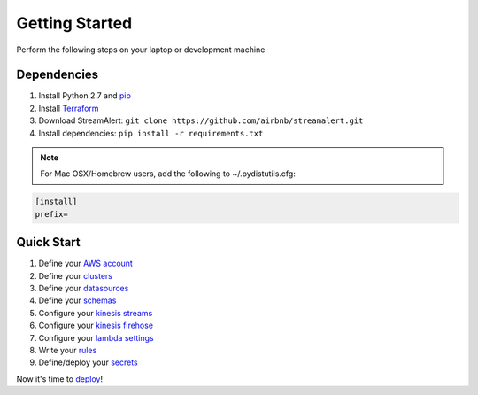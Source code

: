 Getting Started
===============

Perform the following steps on your laptop or development machine

Dependencies
------------

1. Install Python 2.7 and  `pip <https://pip.pypa.io/en/stable/installing/>`_
2. Install `Terraform <https://www.terraform.io/intro/getting-started/install.html>`_
3. Download StreamAlert: ``git clone https://github.com/airbnb/streamalert.git``
4. Install dependencies: ``pip install -r requirements.txt``

.. note:: For Mac OSX/Homebrew users, add the following to ~/.pydistutils.cfg:

.. code-block:: python

   [install]
   prefix=

Quick Start
-----------

1. Define your `AWS account <account.html>`_
2. Define your `clusters <clusters.html>`_
3. Define your `datasources <conf-datasources.html>`_
4. Define your `schemas <conf-schemas.html>`_
5. Configure your `kinesis streams <kinesis-streams.html>`_
6. Configure your `kinesis firehose <kinesis-firehose.html>`_
7. Configure your `lambda settings <lambda.html>`_
8. Write your `rules <rules.html>`_
9. Define/deploy your `secrets <secrets.html>`_

Now it's time to `deploy <deployment.html>`_!

